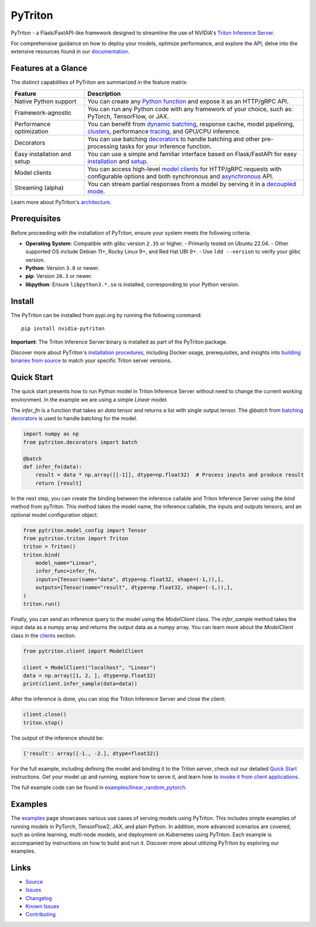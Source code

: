 ..
    Copyright (c) 2022, NVIDIA CORPORATION. All rights reserved.

    Licensed under the Apache License, Version 2.0 (the "License");
    you may not use this file except in compliance with the License.
    You may obtain a copy of the License at

        http://www.apache.org/licenses/LICENSE-2.0

    Unless required by applicable law or agreed to in writing, software
    distributed under the License is distributed on an "AS IS" BASIS,
    WITHOUT WARRANTIES OR CONDITIONS OF ANY KIND, either express or implied.
    See the License for the specific language governing permissions and
    limitations under the License.

PyTriton
==========

PyTriton - a Flask/FastAPI-like framework designed to streamline
the use of NVIDIA's `Triton Inference Server <https://github.com/triton-inference-server>`_.

For comprehensive guidance on how to deploy your models, optimize performance,
and explore the API, delve into the extensive resources found in our
`documentation <https://triton-inference-server.github.io/pytriton/>`_.

Features at a Glance
--------------------

The distinct capabilities of PyTriton are summarized in the feature matrix:

.. list-table::
   :header-rows: 1
   :widths: 25 75

   * - Feature
     - Description
   * - Native Python support
     - You can create any `Python function <https://triton-inference-server.github.io/pytriton/latest/inference_callables/>`_ and expose it as an HTTP/gRPC API.
   * - Framework-agnostic
     - You can run any Python code with any framework of your choice, such as: PyTorch, TensorFlow, or JAX.
   * - Performance optimization
     - You can benefit from `dynamic batching <https://triton-inference-server.github.io/pytriton/latest/inference_callables/decorators/#batch>`_, response cache, model pipelining, `clusters <https://triton-inference-server.github.io/pytriton/latest/guides/deploy/>`_, performance `tracing <https://triton-inference-server.github.io/pytriton/latest/guides/distributed_tracing/>`_, and GPU/CPU inference.
   * - Decorators
     - You can use batching `decorators <https://triton-inference-server.github.io/pytriton/latest/inference_callables/decorators/>`_ to handle batching and other pre-processing tasks for your inference function.
   * - Easy installation and setup
     - You can use a simple and familiar interface based on Flask/FastAPI for easy `installation <https://triton-inference-server.github.io/pytriton/latest/installation/>`_ and `setup <https://triton-inference-server.github.io/pytriton/latest/binding_models/>`_.
   * - Model clients
     - You can access high-level `model clients <https://triton-inference-server.github.io/pytriton/latest/clients/>`_ for HTTP/gRPC requests with configurable options and both synchronous and `asynchronous <https://triton-inference-server.github.io/pytriton/latest/clients/#asynciomodelclient>`_ API.
   * - Streaming (alpha)
     - You can stream partial responses from a model by serving it in a `decoupled mode <https://triton-inference-server.github.io/pytriton/latest/clients/#decoupledmodelclient>`_.

Learn more about PyTriton's `architecture <https://triton-inference-server.github.io/pytriton/latest/#architecture>`_.

Prerequisites
-------------

Before proceeding with the installation of PyTriton, ensure your system meets the following criteria:

- **Operating System**: Compatible with glibc version ``2.35`` or higher.
  - Primarily tested on Ubuntu 22.04.
  - Other supported OS include Debian 11+, Rocky Linux 9+, and Red Hat UBI 9+.
  - Use ``ldd --version`` to verify your glibc version.
- **Python**: Version ``3.8`` or newer.
- **pip**: Version ``20.3`` or newer.
- **libpython**: Ensure ``libpython3.*.so`` is installed, corresponding to your Python version.

Install
-------

The PyTriton can be installed from pypi.org by running the following command::

    pip install nvidia-pytriton

**Important**: The Triton Inference Server binary is installed as part of the PyTriton package.

Discover more about PyTriton's `installation procedures <https://triton-inference-server.github.io/pytriton/latest/installation/>`_, including Docker usage, prerequisites, and insights into `building binaries from source <https://triton-inference-server.github.io/pytriton/latest/guides/building/>`_ to match your specific Triton server versions.


Quick Start
-----------

The quick start presents how to run Python model in Triton Inference Server without need to change the current working
environment. In the example we are using a simple `Linear` model.

The `infer_fn` is a function that takes an `data` tensor and returns a list with single output tensor. The `@batch` from `batching decorators <https://triton-inference-server.github.io/pytriton/latest/inference_callables/decorators/>`_ is used to handle batching for the model.

.. code-block:: python

    import numpy as np
    from pytriton.decorators import batch

    @batch
    def infer_fn(data):
        result = data * np.array([[-1]], dtype=np.float32)  # Process inputs and produce result
        return [result]


In the next step, you can create the binding between the inference callable and Triton Inference Server using the `bind` method from pyTriton. This method takes the model name, the inference callable, the inputs and outputs tensors, and an optional model configuration object.

.. code-block:: python

    from pytriton.model_config import Tensor
    from pytriton.triton import Triton
    triton = Triton()
    triton.bind(
        model_name="Linear",
        infer_func=infer_fn,
        inputs=[Tensor(name="data", dtype=np.float32, shape=(-1,)),],
        outputs=[Tensor(name="result", dtype=np.float32, shape=(-1,)),],
    )
    triton.run()

Finally, you can send an inference query to the model using the `ModelClient` class. The `infer_sample` method takes the input data as a numpy array and returns the output data as a numpy array. You can learn more about the `ModelClient` class in the `clients <https://triton-inference-server.github.io/pytriton/latest/clients/>`_ section.

.. code-block:: python

    from pytriton.client import ModelClient

    client = ModelClient("localhost", "Linear")
    data = np.array([1, 2, ], dtype=np.float32)
    print(client.infer_sample(data=data))

After the inference is done, you can stop the Triton Inference Server and close the client:

.. code-block:: python

    client.close()
    triton.stop()

The output of the inference should be:

.. code-block:: python

    {'result': array([-1., -2.], dtype=float32)}


For the full example, including defining the model and binding it to the Triton server, check out our detailed `Quick Start <https://triton-inference-server.github.io/pytriton/latest/quick_start/>`_ instructions. Get your model up and running, explore how to serve it, and learn how to `invoke it from client applications <https://triton-inference-server.github.io/pytriton/latest/clients/>`_.


The full example code can be found in `examples/linear_random_pytorch <https://github.com/triton-inference-server/pytriton/tree/main/examples/linear_random_pytorch>`_.

Examples
--------

The `examples <https://triton-inference-server.github.io/pytriton/latest/examples/>`_ page showcases various use cases of serving models using PyTriton. This includes simple examples of running models in PyTorch, TensorFlow2, JAX, and plain Python. In addition, more advanced scenarios are covered, such as online learning, multi-node models, and deployment on Kubernetes using PyTriton. Each example is accompanied by instructions on how to build and run it. Discover more about utilizing PyTriton by exploring our examples.


Links
-------

* `Source <https://github.com/triton-inference-server/pytriton>`_
* `Issues  <https://github.com/triton-inference-server/pytriton/issues>`_
* `Changelog <https://github.com/triton-inference-server/pytriton/blob/main/CHANGELOG.md>`_
* `Known Issues <https://github.com/triton-inference-server/pytriton/blob/main/docs/known_issues.md>`_
* `Contributing <https://github.com/triton-inference-server/pytriton/blob/main/CONTRIBUTING.md>`_
